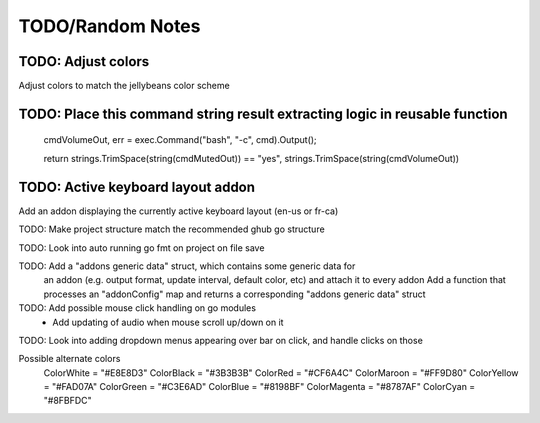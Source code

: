 =================
TODO/Random Notes
=================

TODO: Adjust colors
===================
Adjust colors to match the jellybeans color scheme


TODO: Place this command string result extracting logic in reusable function
============================================================================

	cmdVolumeOut, err = exec.Command("bash", "-c", cmd).Output();

	return strings.TrimSpace(string(cmdMutedOut)) == "yes", strings.TrimSpace(string(cmdVolumeOut))


TODO: Active keyboard layout addon
==================================

Add an addon displaying the currently active keyboard layout (en-us or fr-ca)


TODO: Make project structure match the recommended ghub go structure

TODO: Look into auto running go fmt on project on file save

TODO: Add a "addons generic data" struct, which contains some generic data for
      an addon (e.g. output format, update interval, default color, etc)
      and attach it to every addon
      Add a function that processes an "addonConfig" map and returns a 
      corresponding "addons generic data" struct

TODO: Add possible mouse click handling on go modules
      + Add updating of audio when mouse scroll up/down on it

TODO: Look into adding dropdown menus appearing over bar on click, and handle clicks on those



Possible alternate colors
	ColorWhite   = "#E8E8D3"
	ColorBlack   = "#3B3B3B"
	ColorRed     = "#CF6A4C"
	ColorMaroon  = "#FF9D80"
	ColorYellow  = "#FAD07A"
	ColorGreen   = "#C3E6AD"
	ColorBlue    = "#8198BF"
	ColorMagenta = "#8787AF"
	ColorCyan    = "#8FBFDC"


